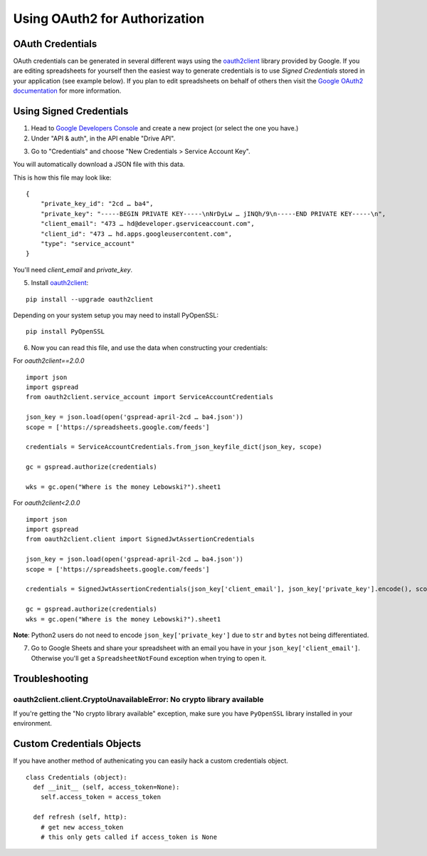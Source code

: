 Using OAuth2 for Authorization
==============================

OAuth Credentials
-----------------

OAuth credentials can be generated in several different ways using the
`oauth2client <https://github.com/google/oauth2client>`_ library provided by Google. If you are
editing spreadsheets for yourself then the easiest way to generate credentials is to use
*Signed Credentials* stored in your application (see example below). If you plan to edit
spreadsheets on behalf of others then visit the
`Google OAuth2 documentation <https://developers.google.com/accounts/docs/OAuth2>`_ for more
information.

Using Signed Credentials
------------------------
::

1. Head to `Google Developers Console <https://console.developers.google.com/project>`_ and create a new project (or select the one you have.)

2. Under "API & auth", in the API enable "Drive API".

.. image:: https://cloud.githubusercontent.com/assets/264674/7033107/72b75938-dd80-11e4-9a9f-54fb10820976.png
    :alt: Enabled APIs

3. Go to "Credentials" and choose "New Credentials > Service Account Key".

.. image:: https://cloud.githubusercontent.com/assets/1297699/12098271/1616f908-b319-11e5-92d8-767e8e5ec757.png
    :alt: Google Developers Console

You will automatically download a JSON file with this data.

.. image:: https://cloud.githubusercontent.com/assets/264674/7033081/3810ddae-dd80-11e4-8945-34b4ba12f9fa.png
    :alt: Download Credentials JSON from Developers Console

This is how this file may look like:

::

    {
        "private_key_id": "2cd … ba4",
        "private_key": "-----BEGIN PRIVATE KEY-----\nNrDyLw … jINQh/9\n-----END PRIVATE KEY-----\n",
        "client_email": "473 … hd@developer.gserviceaccount.com",
        "client_id": "473 … hd.apps.googleusercontent.com",
        "type": "service_account"
    }

You'll need *client_email* and *private_key*.

5. Install `oauth2client <https://github.com/google/oauth2client>`_:

::

    pip install --upgrade oauth2client

Depending on your system setup you may need to install PyOpenSSL:

::

    pip install PyOpenSSL

6. Now you can read this file, and use the data when constructing your credentials:

For `oauth2client==2.0.0`  
::

    import json
    import gspread
    from oauth2client.service_account import ServiceAccountCredentials

    json_key = json.load(open('gspread-april-2cd … ba4.json'))
    scope = ['https://spreadsheets.google.com/feeds']

    credentials = ServiceAccountCredentials.from_json_keyfile_dict(json_key, scope)

    gc = gspread.authorize(credentials)

    wks = gc.open("Where is the money Lebowski?").sheet1

For `oauth2client<2.0.0`  
::

    import json
    import gspread
    from oauth2client.client import SignedJwtAssertionCredentials
    
    json_key = json.load(open('gspread-april-2cd … ba4.json'))
    scope = ['https://spreadsheets.google.com/feeds']

    credentials = SignedJwtAssertionCredentials(json_key['client_email'], json_key['private_key'].encode(), scope)
    
    gc = gspread.authorize(credentials)
    wks = gc.open("Where is the money Lebowski?").sheet1

**Note**: Python2 users do not need to encode ``json_key['private_key']`` due to ``str`` and ``bytes`` not being differentiated.


7. Go to Google Sheets and share your spreadsheet with an email you have in your ``json_key['client_email']``. Otherwise you'll get a ``SpreadsheetNotFound`` exception when trying to open it.

Troubleshooting
---------------

oauth2client.client.CryptoUnavailableError: No crypto library available
~~~~~~~~~~~~~~~~~~~~~~~~~~~~~~~~~~~~~~~~~~~~~~~~~~~~~~~~~~~~~~~~~~~~~~~

If you're getting the "No crypto library available" exception, make sure you have ``PyOpenSSL`` library installed in your environment.

Custom Credentials Objects
--------------------------

If you have another method of authenicating you can easily hack a custom credentials object.

::

    class Credentials (object):
      def __init__ (self, access_token=None):
        self.access_token = access_token

      def refresh (self, http):
        # get new access_token
        # this only gets called if access_token is None
